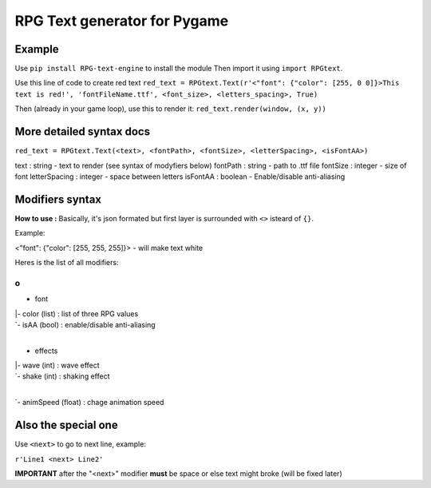 RPG Text generator for Pygame
=============================

Example
~~~~~~~

Use ``pip install RPG-text-engine`` to install the module
Then import it using ``import RPGtext``.

Use this line of code to create red text
``red_text = RPGtext.Text(r'<"font": {"color": [255, 0 0]}>This text is red!', 'fontFileName.ttf', <font_size>, <letters_spacing>, True)``

Then (already in your game loop), use this to render it:
``red_text.render(window, (x, y))``

More detailed syntax docs
~~~~~~~~~~~~~~~~~~~~~~~~~
``red_text = RPGtext.Text(<text>, <fontPath>, <fontSize>, <letterSpacing>, <isFontAA>)``

text          : string  - text to render (see syntax of modyfiers below)
fontPath      : string  - path to .ttf file
fontSize      : integer - size of font
letterSpacing : integer - space between letters
isFontAA      : boolean - Enable/disable anti-aliasing

Modifiers syntax
~~~~~~~~~~~~~~~~

**How to use :**
Basically, it's json formated
but first layer is surrounded with ``<>`` isteard of ``{}``.

Example:

<"font": {"color": [255, 255, 255]}> - will make text white

Heres is the list of all modifiers:

o
|
+ font
|  |- color (list) : list of three RPG values
|  `- isAA  (bool) : enable/disable anti-aliasing
|
+ effects
|  |- wave (int)  : wave effect
|  `- shake (int) : shaking effect
|
`- animSpeed (float) : chage animation speed

Also the special one
~~~~~~~~~~~~~~~~~~~~

Use ``<next>`` to go to next line, example:

``r'Line1 <next> Line2'``

**IMPORTANT** after the "<next>" modifier **must** be space or else text might broke (will be fixed later)
